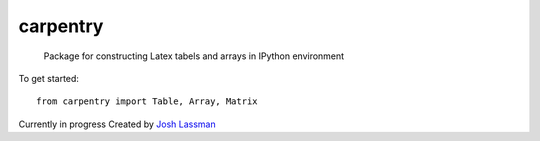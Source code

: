carpentry
=========
 Package for constructing Latex tabels and arrays in IPython environment

To get started::

	from carpentry import Table, Array, Matrix


Currently in progress
Created by `Josh Lassman <fishpoopsoup.com>`_
